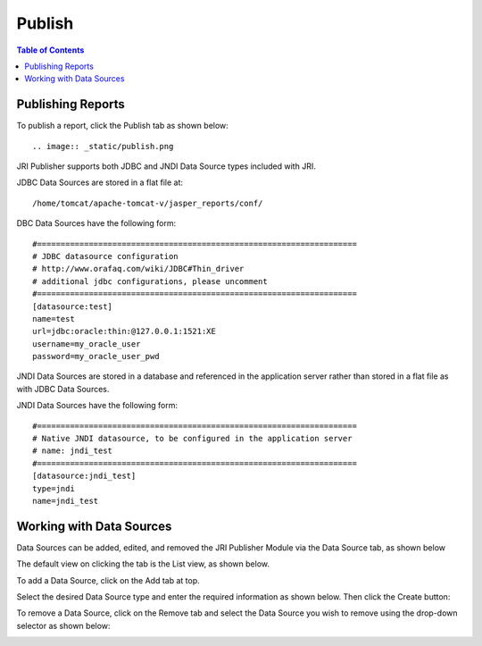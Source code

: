 .. This is a comment. Note how any initial comments are moved by
   transforms to after the document title, subtitle, and docinfo.

.. demo.rst from: http://docutils.sourceforge.net/docs/user/rst/demo.txt

.. |EXAMPLE| image:: static/yi_jing_01_chien.jpg
   :width: 1em

**********************
Publish
**********************

.. contents:: Table of Contents
Publishing Reports
==================

To publish a report, click the Publish tab as shown below::

.. image:: _static/publish.png



JRI Publisher supports both JDBC and JNDI Data Source types included with JRI.

JDBC Data Sources are stored in a flat file at::

   /home/tomcat/apache-tomcat-v/jasper_reports/conf/
   
DBC Data Sources have the following form::

   #====================================================================
   # JDBC datasource configuration
   # http://www.orafaq.com/wiki/JDBC#Thin_driver
   # additional jdbc configurations, please uncomment
   #====================================================================
   [datasource:test]
   name=test
   url=jdbc:oracle:thin:@127.0.0.1:1521:XE
   username=my_oracle_user
   password=my_oracle_user_pwd

JNDI Data Sources are stored in a database and referenced in the application server rather than stored in a flat file as with JDBC Data Sources.

JNDI Data Sources have the following form::

   #====================================================================
   # Native JNDI datasource, to be configured in the application server
   # name: jndi_test
   #====================================================================
   [datasource:jndi_test]
   type=jndi
   name=jndi_test


Working with Data Sources
=========================

Data Sources can be added, edited, and removed the JRI Publisher Module via the Data Source tab, as shown below

.. image:: _static/DataSourceTab.png

The default view on clicking the tab is the List view, as shown below.

.. image:: _static/DataSources-List-1.png

To add a Data Source, click on the Add tab at top.

Select the desired Data Source type and enter the required information as shown below. Then click the Create button:

.. image:: _static/DataSources.png

To remove a Data Source, click on the Remove tab and select the Data Source you wish to remove using the drop-down selector as shown below:

.. image:: _static/DataSources-Remove.png



